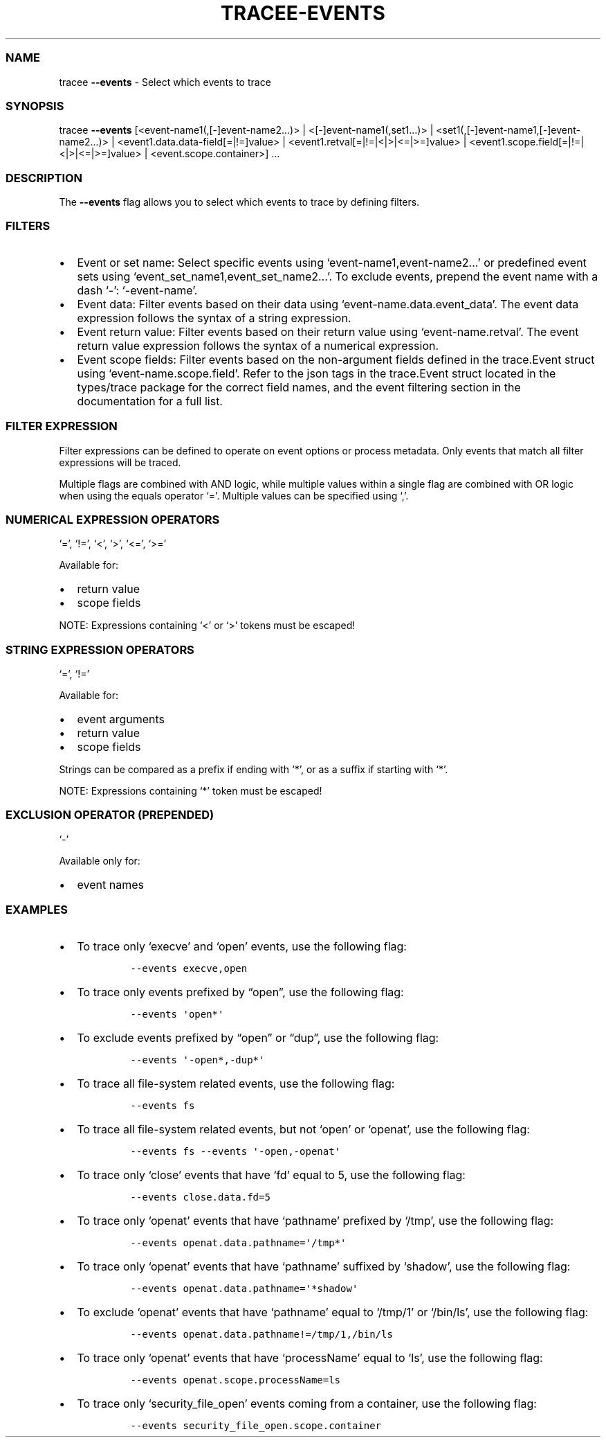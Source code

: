 .\" Automatically generated by Pandoc 3.1.2
.\"
.\" Define V font for inline verbatim, using C font in formats
.\" that render this, and otherwise B font.
.ie "\f[CB]x\f[]"x" \{\
. ftr V B
. ftr VI BI
. ftr VB B
. ftr VBI BI
.\}
.el \{\
. ftr V CR
. ftr VI CI
. ftr VB CB
. ftr VBI CBI
.\}
.TH "TRACEE-EVENTS" "1" "2023/10" "" "Tracee Events Flag Manual"
.hy
.SS NAME
.PP
tracee \f[B]--events\f[R] - Select which events to trace
.SS SYNOPSIS
.PP
tracee \f[B]--events\f[R] [<event-name1(,[-]event-name2\&...)> |
<[-]event-name1(,set1\&...)> |
<set1(,[-]event-name1,[-]event-name2\&...)> |
<event1.data.data-field[=|!=]value> |
<event1.retval[=|!=|<|>|<=|>=]value> |
<event1.scope.field[=|!=|<|>|<=|>=]value> | <event.scope.container>]
\&...
.SS DESCRIPTION
.PP
The \f[B]--events\f[R] flag allows you to select which events to trace
by defining filters.
.SS FILTERS
.IP \[bu] 2
Event or set name: Select specific events using
`event-name1,event-name2\&...' or predefined event sets using
`event_set_name1,event_set_name2\&...'.
To exclude events, prepend the event name with a dash `-':
`-event-name'.
.IP \[bu] 2
Event data: Filter events based on their data using
`event-name.data.event_data'.
The event data expression follows the syntax of a string expression.
.IP \[bu] 2
Event return value: Filter events based on their return value using
`event-name.retval'.
The event return value expression follows the syntax of a numerical
expression.
.IP \[bu] 2
Event scope fields: Filter events based on the non-argument fields
defined in the trace.Event struct using `event-name.scope.field'.
Refer to the json tags in the trace.Event struct located in the
types/trace package for the correct field names, and the event filtering
section in the documentation for a full list.
.SS FILTER EXPRESSION
.PP
Filter expressions can be defined to operate on event options or process
metadata.
Only events that match all filter expressions will be traced.
.PP
Multiple flags are combined with AND logic, while multiple values within
a single flag are combined with OR logic when using the equals operator
`='.
Multiple values can be specified using `,'.
.SS NUMERICAL EXPRESSION OPERATORS
.PP
`=', `!=', `<', `>', `<=', `>='
.PP
Available for:
.IP \[bu] 2
return value
.IP \[bu] 2
scope fields
.PP
NOTE: Expressions containing `<' or `>' tokens must be escaped!
.SS STRING EXPRESSION OPERATORS
.PP
`=', `!='
.PP
Available for:
.IP \[bu] 2
event arguments
.IP \[bu] 2
return value
.IP \[bu] 2
scope fields
.PP
Strings can be compared as a prefix if ending with `*', or as a suffix
if starting with `*'.
.PP
NOTE: Expressions containing `*' token must be escaped!
.SS EXCLUSION OPERATOR (PREPENDED)
.PP
`-'
.PP
Available only for:
.IP \[bu] 2
event names
.SS EXAMPLES
.IP \[bu] 2
To trace only `execve' and `open' events, use the following flag:
.RS 2
.IP
.nf
\f[C]
--events execve,open
\f[R]
.fi
.RE
.IP \[bu] 2
To trace only events prefixed by \[lq]open\[rq], use the following flag:
.RS 2
.IP
.nf
\f[C]
--events \[aq]open*\[aq]
\f[R]
.fi
.RE
.IP \[bu] 2
To exclude events prefixed by \[lq]open\[rq] or \[lq]dup\[rq], use the
following flag:
.RS 2
.IP
.nf
\f[C]
--events \[aq]-open*,-dup*\[aq]
\f[R]
.fi
.RE
.IP \[bu] 2
To trace all file-system related events, use the following flag:
.RS 2
.IP
.nf
\f[C]
--events fs
\f[R]
.fi
.RE
.IP \[bu] 2
To trace all file-system related events, but not `open' or `openat', use
the following flag:
.RS 2
.IP
.nf
\f[C]
--events fs --events \[aq]-open,-openat\[aq]
\f[R]
.fi
.RE
.IP \[bu] 2
To trace only `close' events that have `fd' equal to 5, use the
following flag:
.RS 2
.IP
.nf
\f[C]
--events close.data.fd=5
\f[R]
.fi
.RE
.IP \[bu] 2
To trace only `openat' events that have `pathname' prefixed by `/tmp',
use the following flag:
.RS 2
.IP
.nf
\f[C]
--events openat.data.pathname=\[aq]/tmp*\[aq]
\f[R]
.fi
.RE
.IP \[bu] 2
To trace only `openat' events that have `pathname' suffixed by `shadow',
use the following flag:
.RS 2
.IP
.nf
\f[C]
--events openat.data.pathname=\[aq]*shadow\[aq]
\f[R]
.fi
.RE
.IP \[bu] 2
To exclude `openat' events that have `pathname' equal to `/tmp/1' or
`/bin/ls', use the following flag:
.RS 2
.IP
.nf
\f[C]
--events openat.data.pathname!=/tmp/1,/bin/ls
\f[R]
.fi
.RE
.IP \[bu] 2
To trace only `openat' events that have `processName' equal to `ls', use
the following flag:
.RS 2
.IP
.nf
\f[C]
--events openat.scope.processName=ls
\f[R]
.fi
.RE
.IP \[bu] 2
To trace only `security_file_open' events coming from a container, use
the following flag:
.RS 2
.IP
.nf
\f[C]
--events security_file_open.scope.container
\f[R]
.fi
.RE
